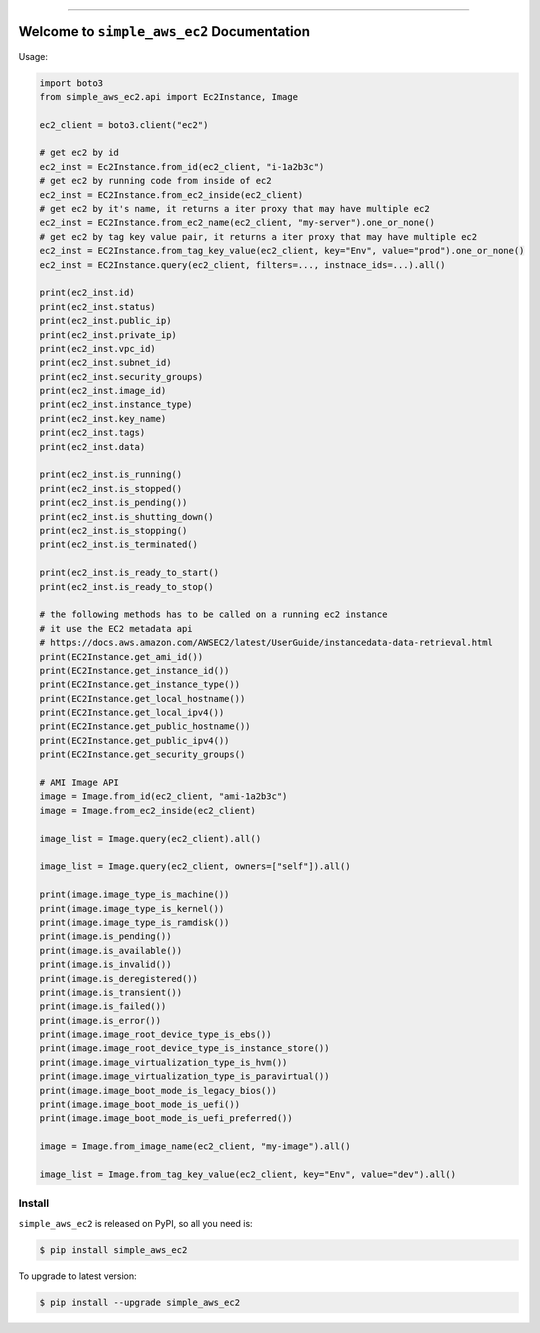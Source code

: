 
.. .. image:: https://readthedocs.org/projects/simple_aws_ec2/badge/?version=latest
    :target: https://simple_aws_ec2.readthedocs.io/index.html
    :alt: Documentation Status

.. image:: https://github.com/MacHu-GWU/simple_aws_ec2-project/workflows/CI/badge.svg
    :target: https://github.com/MacHu-GWU/simple_aws_ec2-project/actions?query=workflow:CI

.. image:: https://codecov.io/gh/MacHu-GWU/simple_aws_ec2-project/branch/main/graph/badge.svg
    :target: https://codecov.io/gh/MacHu-GWU/simple_aws_ec2-project

.. image:: https://img.shields.io/pypi/v/simple_aws_ec2.svg
    :target: https://pypi.python.org/pypi/simple_aws_ec2

.. image:: https://img.shields.io/pypi/l/simple_aws_ec2.svg
    :target: https://pypi.python.org/pypi/simple_aws_ec2

.. image:: https://img.shields.io/pypi/pyversions/simple_aws_ec2.svg
    :target: https://pypi.python.org/pypi/simple_aws_ec2

.. image:: https://img.shields.io/badge/Release_History!--None.svg?style=social
    :target: https://github.com/MacHu-GWU/simple_aws_ec2-project/blob/main/release-history.rst

.. image:: https://img.shields.io/badge/STAR_Me_on_GitHub!--None.svg?style=social
    :target: https://github.com/MacHu-GWU/simple_aws_ec2-project

------


.. .. image:: https://img.shields.io/badge/Link-Document-blue.svg
    :target: https://simple_aws_ec2.readthedocs.io/index.html

.. .. image:: https://img.shields.io/badge/Link-API-blue.svg
    :target: https://simple_aws_ec2.readthedocs.io/py-modindex.html

.. .. image:: https://img.shields.io/badge/Link-Source_Code-blue.svg
    :target: https://simple_aws_ec2.readthedocs.io/py-modindex.html

.. image:: https://img.shields.io/badge/Link-Install-blue.svg
    :target: `install`_

.. image:: https://img.shields.io/badge/Link-GitHub-blue.svg
    :target: https://github.com/MacHu-GWU/simple_aws_ec2-project

.. image:: https://img.shields.io/badge/Link-Submit_Issue-blue.svg
    :target: https://github.com/MacHu-GWU/simple_aws_ec2-project/issues

.. image:: https://img.shields.io/badge/Link-Request_Feature-blue.svg
    :target: https://github.com/MacHu-GWU/simple_aws_ec2-project/issues

.. image:: https://img.shields.io/badge/Link-Download-blue.svg
    :target: https://pypi.org/pypi/simple_aws_ec2#files


Welcome to ``simple_aws_ec2`` Documentation
==============================================================================

Usage:

.. code-block:: python

    import boto3
    from simple_aws_ec2.api import Ec2Instance, Image

    ec2_client = boto3.client("ec2")

    # get ec2 by id
    ec2_inst = Ec2Instance.from_id(ec2_client, "i-1a2b3c")
    # get ec2 by running code from inside of ec2
    ec2_inst = EC2Instance.from_ec2_inside(ec2_client)
    # get ec2 by it's name, it returns a iter proxy that may have multiple ec2
    ec2_inst = EC2Instance.from_ec2_name(ec2_client, "my-server").one_or_none()
    # get ec2 by tag key value pair, it returns a iter proxy that may have multiple ec2
    ec2_inst = EC2Instance.from_tag_key_value(ec2_client, key="Env", value="prod").one_or_none()
    ec2_inst = EC2Instance.query(ec2_client, filters=..., instnace_ids=...).all()

    print(ec2_inst.id)
    print(ec2_inst.status)
    print(ec2_inst.public_ip)
    print(ec2_inst.private_ip)
    print(ec2_inst.vpc_id)
    print(ec2_inst.subnet_id)
    print(ec2_inst.security_groups)
    print(ec2_inst.image_id)
    print(ec2_inst.instance_type)
    print(ec2_inst.key_name)
    print(ec2_inst.tags)
    print(ec2_inst.data)

    print(ec2_inst.is_running()
    print(ec2_inst.is_stopped()
    print(ec2_inst.is_pending())
    print(ec2_inst.is_shutting_down()
    print(ec2_inst.is_stopping()
    print(ec2_inst.is_terminated()

    print(ec2_inst.is_ready_to_start()
    print(ec2_inst.is_ready_to_stop()

    # the following methods has to be called on a running ec2 instance
    # it use the EC2 metadata api
    # https://docs.aws.amazon.com/AWSEC2/latest/UserGuide/instancedata-data-retrieval.html
    print(EC2Instance.get_ami_id())
    print(EC2Instance.get_instance_id())
    print(EC2Instance.get_instance_type())
    print(EC2Instance.get_local_hostname())
    print(EC2Instance.get_local_ipv4())
    print(EC2Instance.get_public_hostname())
    print(EC2Instance.get_public_ipv4())
    print(EC2Instance.get_security_groups()

    # AMI Image API
    image = Image.from_id(ec2_client, "ami-1a2b3c")
    image = Image.from_ec2_inside(ec2_client)

    image_list = Image.query(ec2_client).all()

    image_list = Image.query(ec2_client, owners=["self"]).all()

    print(image.image_type_is_machine())
    print(image.image_type_is_kernel())
    print(image.image_type_is_ramdisk())
    print(image.is_pending())
    print(image.is_available())
    print(image.is_invalid())
    print(image.is_deregistered())
    print(image.is_transient())
    print(image.is_failed())
    print(image.is_error())
    print(image.image_root_device_type_is_ebs())
    print(image.image_root_device_type_is_instance_store())
    print(image.image_virtualization_type_is_hvm())
    print(image.image_virtualization_type_is_paravirtual())
    print(image.image_boot_mode_is_legacy_bios())
    print(image.image_boot_mode_is_uefi())
    print(image.image_boot_mode_is_uefi_preferred())

    image = Image.from_image_name(ec2_client, "my-image").all()

    image_list = Image.from_tag_key_value(ec2_client, key="Env", value="dev").all()


.. _install:

Install
------------------------------------------------------------------------------

``simple_aws_ec2`` is released on PyPI, so all you need is:

.. code-block:: console

    $ pip install simple_aws_ec2

To upgrade to latest version:

.. code-block:: console

    $ pip install --upgrade simple_aws_ec2